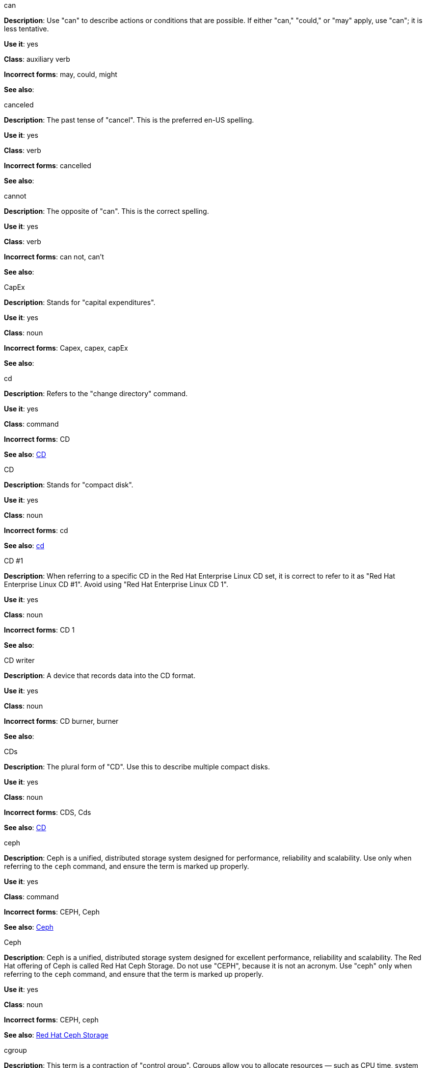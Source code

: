 .can
[[can]]
*Description*: Use "can" to describe actions or conditions that are possible. If either "can," "could," or "may" apply, use "can"; it is less tentative.

*Use it*: yes

*Class*: auxiliary verb

*Incorrect forms*: may, could, might 

*See also*:

.canceled
[[canceled]]
*Description*: The past tense of "cancel". This is the preferred en-US spelling.

*Use it*: yes

*Class*: verb

*Incorrect forms*: cancelled

*See also*:

.cannot
[[cannot]]
*Description*: The opposite of "can". This is the correct spelling.

*Use it*: yes

*Class*: verb

*Incorrect forms*: can not, can't

*See also*:

.CapEx
[[cap-ex]]
*Description*: Stands for "capital expenditures".

*Use it*: yes

*Class*: noun

*Incorrect forms*: Capex, capex, capEx

*See also*:

.cd
[[cd-command]]
*Description*: Refers to the "change directory" command.

*Use it*: yes

*Class*: command

*Incorrect forms*: CD

*See also*: xref:compact-disk[CD]

.CD
[[compact-disk]]
*Description*: Stands for "compact disk".

*Use it*: yes

*Class*: noun

*Incorrect forms*: cd

*See also*: xref:cd-command[cd]

.CD #1
[[cd-one]]
*Description*: When referring to a specific CD in the Red Hat Enterprise Linux CD set, it is correct to refer to it as "Red Hat Enterprise Linux CD #1". Avoid using "Red Hat Enterprise Linux CD 1".

*Use it*: yes

*Class*: noun

*Incorrect forms*: CD 1

*See also*:

.CD writer
[[cd-writer]]
*Description*: A device that records data into the CD format.

*Use it*: yes

*Class*: noun

*Incorrect forms*: CD burner, burner

*See also*:


.CDs
[[cds]]
*Description*: The plural form of "CD". Use this to describe multiple compact disks.

*Use it*: yes

*Class*: noun

*Incorrect forms*: CDS, Cds

*See also*: xref:compact-disk[CD]

.ceph
[[ceph-command]]
*Description*: Ceph is a unified, distributed storage system designed for performance, reliability and scalability. Use only when referring to the `ceph` command, and ensure the term is marked up properly.

*Use it*: yes

*Class*: command

*Incorrect forms*: CEPH, Ceph

*See also*: xref:ceph[Ceph]


.Ceph
[[ceph]]
*Description*: Ceph is a unified, distributed storage system designed for excellent performance, reliability and scalability. The Red Hat offering of Ceph is called Red Hat Ceph Storage. Do not use "CEPH", because it is not an acronym. Use "ceph" only when referring to the `ceph` command, and ensure that the term is marked up properly.

*Use it*: yes

*Class*: noun

*Incorrect forms*: CEPH, ceph

*See also*: xref:red-hat-ceph-storage[Red Hat Ceph Storage]

.cgroup
[[cgroup]]
*Description*: This term is a contraction of "control group". Cgroups allow you to allocate resources — such as CPU time, system memory, network bandwidth, or combinations of these resources — among user-defined groups of tasks (processes) running on a system.

*Use it*: yes

*Class*: noun

*Incorrect forms*: CGroup, c group

*See also*:

.check box
[[check-box]]
*Description*: A small box that, when selected by the user, shows that a particular feature has been enabled or a particular option chosen. 

*Use it*: yes

*Class*: noun

*Incorrect forms*: checkbox

*See also*:

.chip set
[[chip-set]]
*Description*: A collection of integrated circuits which are designed to function together as a unit, especially to perform a particular task within a computer system.

*Use it*: yes

*Class*: noun

*Incorrect forms*: chipset

*See also*:

.ciphertext
[[ciphertext]]
*Description*: In cryptography, ciphertext is the result of encryption performed on plaintext using an algorithm, called a cipher.

*Use it*: yes

*Class*: noun

*Incorrect forms*: cipher text, cyphertext, cypher text, cipher-text, cypher-text

*See also*:

.click
[[click]]
*Description*: Use when referring to a GUI button. For example, "Click *OK*".

*Use it*: yes

*Class*: verb

*Incorrect forms*: push, hit

*See also*:

.client side
[[client-side-noun]]
*Description*: Refers to the client side in a client-server relationship. Use the two word form as a noun. For example, "This happens on the client side of the relationship."

*Use it*: yes

*Class*: noun

*Incorrect forms*: client-side

*See also*: xref:client-side-adjective[client-side]

.client-side
[[client-side-adjective]]
*Description*: Refers to operations that are performed by the client in a client-server relationship. Use the one word form as an adjective. For example, "This is a client-side service."

*Use it*: yes

*Class*: adjective

*Incorrect forms*: client side

*See also*: xref:client-side-noun[client-side-noun]

.cloud
[[cloud-adjective]]
*Description*: Use a lowercase “c” when referring to cloud in a general sense.

*Use it*: yes

*Class*: adjective

*Incorrect forms*: Cloud

*See also*:

.cloud
[[cloud-noun]]
*Description*: Use a lowercase “c” when referring to cloud computing in a general sense.

*Use it*: yes

*Class*: noun

*Incorrect forms*: Cloud

*See also*:

.cloudbursting
[[cloudbursting]]
*Description*: Refers to the event where a private cloud exceeds its capacity and "bursts" into and uses public cloud resources.

*Use it*: yes

*Class*: verb

*Incorrect forms*: cloud-bursting

*See also*: 

.cloudwashing
[[cloudwashing]]
*Description*: Refers to the process of rebranding legacy products to include the term "cloud" to increase their appeal to the cloud market.

*Use it*: yes

*Class*: verb

*Incorrect forms*: cloud-washing

*See also*:

.cluster
[[cluster]]
*Description*: Refers to a collection of interconnected computers working together as an integrated computing resource. Clusters are referred to as the "High Availability Add-On" in Red Hat Enterprise Linux 6 and later.

*Use it*: yes

*Class*: noun

*Incorrect forms*:

*See also*:

.code
[[code]]
*Description*: Refers to programming statements and a set of instructions for a computer. The verb form is not to be used.

*Use it*: yes

*Class*: noun

*Incorrect forms*: 

*See also*:

.comma-delimited
[[comma-delimited]]
*Description*: Refers to a data format in which each piece of data is separated by a comma.

*Use it*: yes

*Class*: compound adjective

*Incorrect forms*: comma delimited, commadelimited

*See also*:

.comma-separated values
[[comma-separated-values]]
*Description*: Refers to a set of values in which each value is separated by a comma. Spell out on first use, and use "CSV" thereafter.

*Use it*: yes

*Class*: noun

*Incorrect forms*: comma-delimited values, comma separated values

*See also*: xref:csv[CSV]


.command-driven
[[command-driven]]
*Description*: Refers to programs and operating systems that accept commands in the form of special words or letters.

*Use it*: yes

*Class*: compound adjective

*Incorrect forms*: command driven, commanddriven

*See also*:

.command language
[[command-language]]
*Description*: Refers to the programming language through which a user communicates with an operating system or an application.

*Use it*: yes

*Class*: noun

*Incorrect forms*: command-language

*See also*:

.connectivity
[[connectivity]]
*Description*: Refers to the ability of a program or device to link with other programs and devices.

*Use it*: yes

*Class*: noun

*Incorrect forms*:

*See also*:

.container-based
[[container-based]]
*Description*: Refers to applications made up of multiple services that are distributed in containers. Can be used interchangeably with "containerized".

*Use it*: yes

*Class*: compound adjective

*Incorrect forms*: container based

*See also*: xref:containerized[containerized]

.containerized
[[containerized]]
*Description*: Refers to applications made up of multiple services that are distributed in containers. Can be used interchangeably with "container-based".

*Use it*: yes

*Class*: adjective

*Incorrect forms*: containerised

*See also*: xref:container-based[container-based]

.control program
[[control-program]]
*Description*: Refers to a program that enhances an operating system by creating an environment in which you can run other programs.

*Use it*: yes

*Class*: noun

*Incorrect forms*:

*See also*:

.convert
[[convert]]
*Description*: To change data from one format to another.

*Use it*: yes

*Class*: verb

*Incorrect forms*: 

*See also*:

.cookie
[[cookie]]
*Description*: Refers to a message given to a web browser by a web server. The browser stores the message in a text file called cookie.txt. The message is then sent back to the server each time the browser requests a page from the server.

*Use it*: yes

*Class*: noun

*Incorrect forms*:

*See also*:

.corrupted
[[corrupted]]
*Description*: Refers to data that has been damaged in some way. 

*Use it*: yes

*Class*: noun

*Incorrect forms*:

*See also*:

.cross-platform
[[cross-platform]]
*Description*: Refers to the capability of software or hardware to run identically on different platforms.     

*Use it*: yes

*Class*: compound adjective

*Incorrect forms*: crossplatform, cross platform

*See also*:

.cross-site scripting
[[cross-site-scripting]]
*Description*: Refers to cross-site scripting attacks. Acceptable use is also "cross-site scripting (XSS) attack". 

*Use it*: yes

*Class*: compound adjective

*Incorrect forms*: cross site scripting

*See also*:

.CSV
[[csv]]
*Description*: Refers to a set of values in which each value is separated by a comma. Spell out on first use, and use "CSV" thereafter.

*Use it*: yes

*Class*: noun

*Incorrect forms*: csv

*See also*: xref:comma-separated-values[comma-separated values]

.Ctrl
[[ctrl]]
*Description*: Refers to the `Ctrl` key on a keyboard.

*Use it*: yes

*Class*: keystroke

*Incorrect forms*: control key, ctrl

*See also*:

.Cygmon
[[cygmon]]
*Description*: Refers to a type of ROM monitor.

*Use it*: yes

*Class*: noun

*Incorrect forms*: CygMon, cygmon, CYGMON

*See also*:

